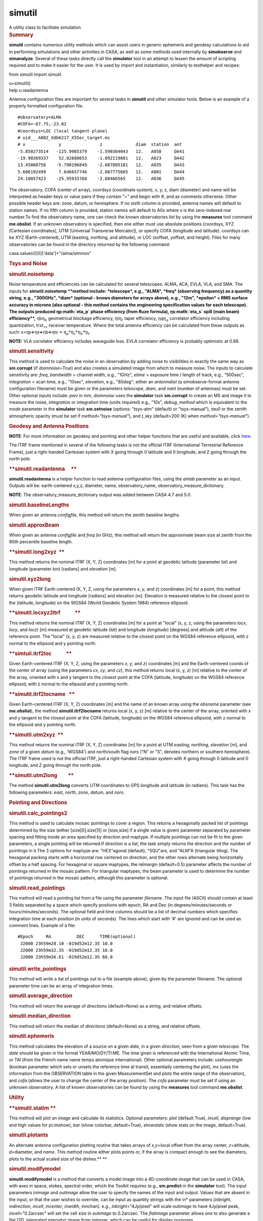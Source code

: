 .. container::
   :name: viewlet-above-content-title

simutil
=======

.. container::
   :name: viewlet-below-content-title

.. container:: documentDescription description

   A utility class to facilitate simulation

.. container:: section
   :name: viewlet-above-content-body

.. container:: section
   :name: content-core

   .. container::
      :name: parent-fieldname-text

      .. rubric:: Summary
         :name: summary

      **simutil** contains numerous utility methods which can assist
      users in generic ephemeris and geodesy calculations to aid in
      performing simulations and other activities in CASA, as well as
      some methods used internally by **simobserve** and **simanalyze**.
      Several of these tasks directly call the **simulator** tool in an
      attempt to lessen the amount of scripting required and to make it
      easier for the user. It is used by import and instantiation,
      similarly to testhelper and recipes:

      .. container:: casa-input-box

         from simutil import simutil

         u=simutil()

      .. container:: casa-input-box

         help u.readantenna

      Antenna configuration files are important for several tasks in
      **simutil** and other simulator tools. Below is an example of a
      properly formatted configuration file.

      ::

         #observatory=ALMA
         #COFA=-67.75,-23.02
         #coordsys=LOC (local tangent plane)
         # uid___A002_Xdb6217_X55ec_target.ms
         # x             y               z             diam  station  ant 
         -5.850273514   -125.9985379    -1.590364043   12.   A058     DA41
         -19.90369337    52.82680653    -1.892119601   12.   A023     DA42
         13.45860758    -5.790196849    -2.087805181   12.   A035     DA43
         5.606192499     7.646657746    -2.087775605   12.   A001     DA44
         24.10057423    -25.95933768    -2.08466565    12.   A036     DA45

      The observatory, COFA (center of array), coordsys (coordinate
      system), x, y, z, diam (diameter) and name will be interpreted as
      header keys or value pairs if they contain "=" and begin with #,
      and as comments otherwise. Other possible header keys are: zone,
      datum, or hemisphere. If no sixth column is provided, antenna
      names will default to station names. If no fifth column is
      provided, station names will default to A0x where x is the
      zero-indexed row number.To find the observatory name, one can
      check the known observatories list by using the **measures** tool
      command **me.obslist**. If an unknown observatory is specified,
      then one either must use absolute positions (coordsys, XYZ
      [Cartesian coordinates], UTM [Universal Transverse Mercator]), or
      specify COFA (longitude and latitude). coordsys can be XYZ
      (Earth-centered), UTM (easting, northing, and altitude), or LOC
      (xoffset, yoffset, and height). Files for many observatories can
      be found in the directory returned by the following command:

      .. container:: casa-input-box

         casa.values()[0]['data']+"/alma/simmos"

      .. rubric:: **Tsys and Noise**
         :name: tsys-and-noise

      .. rubric:: simutil.noisetemp  
         :name: simutil.noisetemp

      Noise temperature and efficiencies can be calculated for several
      telescopes: ALMA, ACA, EVLA, VLA, and SMA. The inputs for
      **simutil.noisetemp **\ method include: *telescope*, e.g., "ALMA",
      *freq* (observing frequency) as a quantity string, e.g., "300GHz",
      *diam* (optional - knows diameters for arrays above), e.g., "12m",
      *epsilon* = RMS surface accuracy in microns (also optional - this
      method contains the engineering specification values for each
      telescope). The outputs produced ηp\ :math:`\eta_p` phase
      efficiency (from Ruze formula), ηs\ :math:`\eta_s` spill (main
      beam) efficiency\ **,** ηb\ :math:`\eta_b` geometrical blockage
      efficiency, ηt\ :math:`\eta_t` taper efficiency,
      ηq\ :math:`\eta_q` correlator efficiency including quantization,
      trx\ :math:`t_{rx}` receiver temperature. Where the total antenna
      efficiency can be calculated from these outputs as such:
      ϵ=ηp∗ηs∗ηb∗ηt\ :math:`\epsilon = \eta_p * \eta_s * \eta_b * \eta_t`.

      .. container:: info-box

         **NOTE:** VLA correlator efficiency includes waveguide loss.
         EVLA correlator efficiency is probably optimistic at 0.88.

      .. rubric:: simutil.sensitivity  
         :name: simutil.sensitivity

      This method is used to calculate the noise in an observation by
      adding noise to visibilities in exactly the same way as
      **sm.corrupt** (if *doimnoise=True*) and also creates a simulated
      image from which to measure noise. The inputs to calculate
      sensitivity are: *freq*, *bandwidth* = channel width, e.g.,
      "1GHz", *etime* = exposure time / length of track, e.g., "500sec",
      *integration* = scan time, e.g., "10sec", *elevation*, e.g.,
      "80deg"; either an *antennalist* (a simobserve-format antenna
      configuration filename) must be given or the parameters
      *telescope*, *diam*, and *nant* (number of antennas) must be set.
      Other optional inputs include: *pwv* in mm, *doimnoise* uses the
      **simulator** task **sm.corrupt** to create an MS and image it to
      measure the noise, *integration* or integration time (units
      required) e.g., "10s", *debug*, *method* which is equivalent to
      the *mode* parameter in the **simulator** task **sm.setnoise**
      (options: "tsys-atm" (default) or "tsys-manual"), *tau0* or the
      zenith atmospheric opacity (must be set if
      *method="tsys-manual"*), and *t_sky* (default=200 (K) when
      *method="tsys-manual"*).

       

      .. rubric:: Geodesy and Antenna Positions
         :name: geodesy-and-antenna-positions

      .. container:: info-box

         **NOTE**: For more information on geodesy and pointing and
         other helper functions that are useful and available, click
         `here <https://www.ngs.noaa.gov/TOOLS/program_descriptions.html>`__.

      The ITRF frame mentioned in several of the following tasks is not
      the official ITRF (International Terrestrial Reference Frame),
      just a right-handed Cartesian system with X going through 0
      latitude and 0 longitude, and Z going through the north pole.

      .. rubric:: **simutil.readantenna     **
         :name: simutil.readantenna

      **simutil.readantenna** is a helper function to read antenna
      configuration files, using the *antab* parameter as an input.
      Outputs will be: earth-centered x,y,z, diameter, name,
      observatory_name, observatory_measure_dictionary.

      .. container:: info-box

         **NOTE**: The observatory_measure_dictionary output was added
         between CASA 4.7 and 5.0.

      .. rubric:: **simutil.baselineLengths**
         :name: simutil.baselinelengths

      When given an antenna *configfile*, this method will return the
      zenith baseline lengths.

      .. rubric:: **simutil.approxBeam**
         :name: simutil.approxbeam

      When given an antenna *configfile* and *freq* (in GHz)\ *,* this
      method will return the approximate beam size at zenith from the
      90th percentile baseline length.

      .. rubric:: **simutil.long2xyz  **
         :name: simutil.long2xyz

      This method returns the nominal ITRF (X, Y, Z) coordinates [m] for
      a point at geodetic latitude (parameter *lat*) and longitude
      (parameter *lon*) [radians] and *elevation* [m]. 

      .. rubric:: simutil.xyz2long         
         :name: simutil.xyz2long

      When given ITRF Earth-centered (X, Y, Z, using the parameters *x*,
      *y*, and *z*) coordinates [m] for a point, this method returns
      geodetic latitude and longitude [radians] and elevation [m].
      Elevation is measured relative to the closest point to the
      (latitude, longitude) on the WGS84 (World Geodetic System 1984)
      reference ellipsoid.

      .. rubric:: **simutil.locxyz2itrf            **
         :name: simutil.locxyz2itrf

      This method returns the nominal ITRF (X, Y, Z) coordinates [m] for
      a point at "local" (x, y, z, using the parameters *locx*, *locy*,
      and *locz*) [m] measured at geodetic latitude (*lat*) and
      longitude (*longitude*) [degrees] and altitude (*alt*) of the
      reference point. The "local" (x, y, z) are measured relative to
      the closest point on the WGS84 reference ellipsoid, with z normal
      to the ellipsoid and y pointing north.

      .. rubric:: **simtuil.itrf2loc            **
         :name: simtuil.itrf2loc

      Given Earth-centered ITRF (X, Y, Z, using the parameters *x*, *y*,
      and *z*) coordinates [m] and the Earth-centered coords of the
      center of array (using the parameters *cx*, *cy*, and *cz*), this
      method returns local (x, y, z) [m] relative to the center of the
      array, oriented with x and y tangent to the closest point at the
      COFA (latitude, longitude) on the WGS84 reference ellipsoid, with
      z normal to the ellipsoid and y pointing north.

      .. rubric:: **simutil.itrf2locname   **        
         :name: simutil.itrf2locname

      Given Earth-centered ITRF (X, Y, Z) coordinates [m] and the name
      of an known array using the *obsname* parameter (see
      **me.obslist**), the method **simutil.itrf2locname** returns local
      (x, y, z) [m] relative to the center of the array, oriented with x
      and y tangent to the closest point at the COFA (latitude,
      longitude) on the WGS84 reference ellipsoid, with z normal to the
      ellipsoid and y pointing north.

      .. rubric:: **simutil.utm2xyz  **        
         :name: simutil.utm2xyz

      This method returns the nominal ITRF (X, Y, Z) coordinates [m] for
      a point at UTM *easting*, *northing*, *elevation* [m], and *zone*
      of a given *datum* (e.g., 'WGS84') and north/south flag *nors*
      ("N" or "S", denotes northern or southern hemisphere). The ITRF
      frame used is not the official ITRF, just a right-handed Cartesian
      system with X going through 0 latitude and 0 longitude, and Z
      going through the north pole.  

      .. rubric:: **simutil.utm2long         **
         :name: simutil.utm2long

      The method **simutil.utm2long** converts UTM coordinates to GPS
      longitude and latitude (in radians). This task has the following
      parameters: *east*, *north*, *zone*, *datum*, and *nors*.

       

      .. rubric:: **Pointing and Directions**
         :name: pointing-and-directions

      .. rubric:: **simutil.calc_pointings2**
         :name: simutil.calc_pointings2

      This method is used to calculate mosaic pointings to cover a
      region. This returns a hexagonally packed list of pointings
      determined by the size (either [size[0],size[1]] or [size,size] if
      a single value is given) parameter separated by parameter spacing
      and fitting inside an area specified by direction and maptype. If
      multiple pointings can not be fit to the given parameters, a
      single pointing will be returned.If direction is a list, the task
      simply returns the direction and the number of pointings in it.The
      3 options for maptype are: "HEX"agonal (default), "SQU"are, and
      "ALM"A (triangular tiling). The hexagonal packing starts with a
      horizontal row centered on direction, and the other rows alternate
      being horizontally offset by a half spacing. For hexagonal or
      square maptypes, the relmargin (default=0.5) parameter affects the
      number of pointings returned in the mosaic pattern. For triangular
      maptypes, the beam parameter is used to determine the number of
      pointings returned in the mosaic pattern, although this parameter
      is optional.

      .. rubric:: **simutil.read_pointings**
         :name: simutil.read_pointings

      This method will read a pointing list from a file using the
      parameter *filename*. The input file (ASCII) should contain at
      least 3 fields separated by a space which specify positions with
      epoch, RA and Dec (in degrees/minutes/seconds or
      hours/minutes/seconds). The optional field and time columns should
      be a list of decimal numbers which specifies integration time at
      each position (in units of seconds). The lines which start with
      '#' are ignored and can be used as comment lines. Example of a
      file:

      ::

         #Epoch     RA          DEC      TIME(optional)
          J2000 23h59m28.10 -019d52m12.35 10.0
          J2000 23h59m32.35 -019d52m12.35 10.0
          J2000 23h59m36.61 -019d52m12.35 60.0

      .. rubric:: **simutil.write_pointings**
         :name: simutil.write_pointings

      This method will write a list of pointings out to a file (example
      above), given by the parameter filename. The optional parameter
      time can be an array of integration times.

      .. rubric:: simutil.average_direction
         :name: simutil.average_direction

      This method will return the average of *directions* (default=None)
      as a string, and relative offsets.

      .. rubric:: simutil.median_direction
         :name: simutil.median_direction

      This method will return the median of *directions* (default=None)
      as a string, and relative offsets.

      .. rubric:: simutil.ephemeris
         :name: simutil.ephemeris

      This method calculates the elevation of a source on a given
      *date*, in a given *direction*, seen from a given *telescope*. The
      *date* should be given in the format YEAR/MO/DY/TI:ME. The time
      given is referenced with the International Atomic Time, or TAI
      (from the French name name temps atomique international). Other
      optional parameters include: *usehourangle* (boolean parameter
      which sets or unsets the reference time at transit, essentially
      centering the plot), *ms* (uses the information from the
      OBSERVATION table in the given MeasurementSet and plots the entire
      range of the observation), and *cofa* (allows the user to change
      the center of the array position). The *cofa* parameter must be
      set if using an unknown observatory. A list of known observatories
      can be found by using the **measures** tool command
      **me.obslist**.

       

      .. rubric:: **Utility**
         :name: utility

      .. rubric:: **simutil.statim
         **
         :name: simutil.statim

      This method will plot an *image* and calculate its statistics.
      Optional parameters: *plot* (default True), *incell*, *disprange*
      (low and high values for pl.imshow), *bar* (show colorbar,
      default=True), *showstats* (show stats on the image,
      default=True).

      .. rubric:: **simutil.plotants**
         :name: simutil.plotants

      An alternate antenna configuration plotting routine that takes
      arrays of *x,y*\ =local offset from the array center,
      *z*\ =altitude, *d*\ =diameter, and *name*. This method routine
      either plots points or, if the array is compact enough to see the
      diameters, plots to the actual scaled size of the dishes.\ **
      **

      .. rubric:: **simutil.modifymodel**
         :name: simutil.modifymodel

      **simutil.modifymodel** is a method that converts a model image
      into a 4D-coordinate image that can be used in CASA, with axes in
      space, stokes, spectral order, which the Toolkit requires (e.g.,
      **sm.predict** in the **simulator** tool). The input parameters
      *inimage* and *outimage* allow the user to specify the names of
      the input and output. Values that are absent in the input, or that
      the user wishes to override, can be input as quantity strings with
      the in\* parameters (*inbright*, *indirection*, *incell*,
      *incenter*, *inwidth*, *innchan*). e.g., *inbright*\ ="4Jy/pixel"
      will scale *outimage* to have 4Jy/pixel peak,
      *incell*\ ="0.2arcsec" will set the cell size in *outimage* to
      0.2arcsec. The *flatimage* parameter allows one to also generate a
      flat (2D, integrated intensity) image from *inimage*, which can be
      useful for display purposes.

      .. rubric:: **simutil.convimage**
         :name: simutil.convimage

      Given a (2D) model (*modelflat*) image, this method will regrid it
      to the scale of the *outflat* image, and convolve it to the beam
      of the *outflat* image. This is useful to compare a skymodel with
      a simulated output image. The optional parameter *complist* allows
      the user to import a componentlist to add unresolved components to
      the *outflat* image. Information on creating a component list can
      be found in the CASA guides
      `here <https://casaguides.nrao.edu/index.php/Simulation_Guide_Component_Lists_(CASA_5.1)>`__.

      .. rubric:: **simutil.imtclean**
         :name: simutil.imtclean

      This wrapper function is the method by which the standard CASA
      imaging task tclean is called for simulated image reconstruction
      inside the task simanalyze. It replaces the deprecated method
      simutil.imtclean. If dryrun\ =True, this method only creates a
      template '[imagename.config].tclean.last' file for users to
      reference in their custom calls to tclean. The cell parameter
      expects a list of qa.quantity objects.Selecting individual fields
      for imaging is not supported.

.. container:: section
   :name: viewlet-below-content-body
